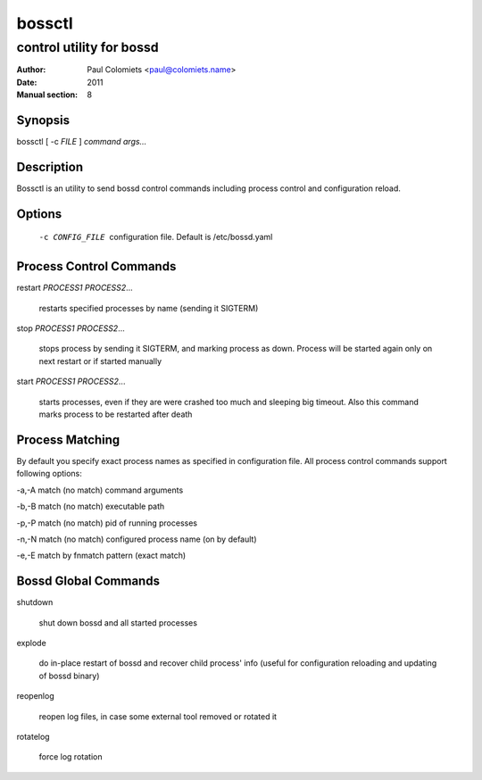 =======
bossctl
=======

-------------------------
control utility for bossd
-------------------------

:Author: Paul Colomiets <paul@colomiets.name>
:Date: 2011
:Manual section: 8

Synopsis
--------

| bossctl [ -c *FILE* ] *command* *args...*

Description
-----------

Bossctl is an utility to send bossd control commands including process control
and configuration reload.

Options
-------

  -c CONFIG_FILE
    configuration file. Default is /etc/bossd.yaml

Process Control Commands
------------------------

restart *PROCESS1* *PROCESS2*...

    restarts specified processes by name (sending it SIGTERM)

stop *PROCESS1* *PROCESS2*...

    stops process by sending it SIGTERM, and marking process as down. Process
    will be started again only on next restart or if started manually

start *PROCESS1* *PROCESS2*...

    starts processes, even if they are were crashed too much and sleeping big
    timeout. Also this command marks process to be restarted after death

Process Matching
----------------

By default you specify exact process names as specified in configuration
file. All process control commands support following options:

-a,-A    match (no match) command arguments

-b,-B    match (no match) executable path

-p,-P    match (no match) pid of running processes

-n,-N    match (no match) configured process name (on by default)

-e,-E    match by fnmatch pattern (exact match)

Bossd Global Commands
---------------------

shutdown

    shut down bossd and all started processes

explode

    do in-place restart of bossd and recover child process' info (useful for
    configuration reloading and updating of bossd binary)

reopenlog

    reopen log files, in case some external tool removed or rotated it

rotatelog

    force log rotation
